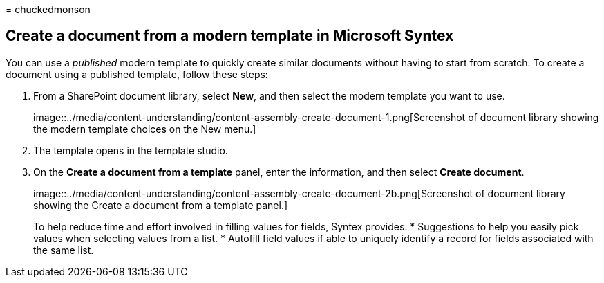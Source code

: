= 
chuckedmonson

== Create a document from a modern template in Microsoft Syntex

You can use a _published_ modern template to quickly create similar
documents without having to start from scratch. To create a document
using a published template, follow these steps:

[arabic]
. From a SharePoint document library, select *New*, and then select the
modern template you want to use.
+
image::../media/content-understanding/content-assembly-create-document-1.png[Screenshot
of document library showing the modern template choices on the New
menu.]
. The template opens in the template studio.
. On the *Create a document from a template* panel, enter the
information, and then select *Create document*.
+
image::../media/content-understanding/content-assembly-create-document-2b.png[Screenshot
of document library showing the Create a document from a template
panel.]
+
To help reduce time and effort involved in filling values for fields,
Syntex provides:
* Suggestions to help you easily pick values when selecting values from
a list.
* Autofill field values if able to uniquely identify a record for fields
associated with the same list.
